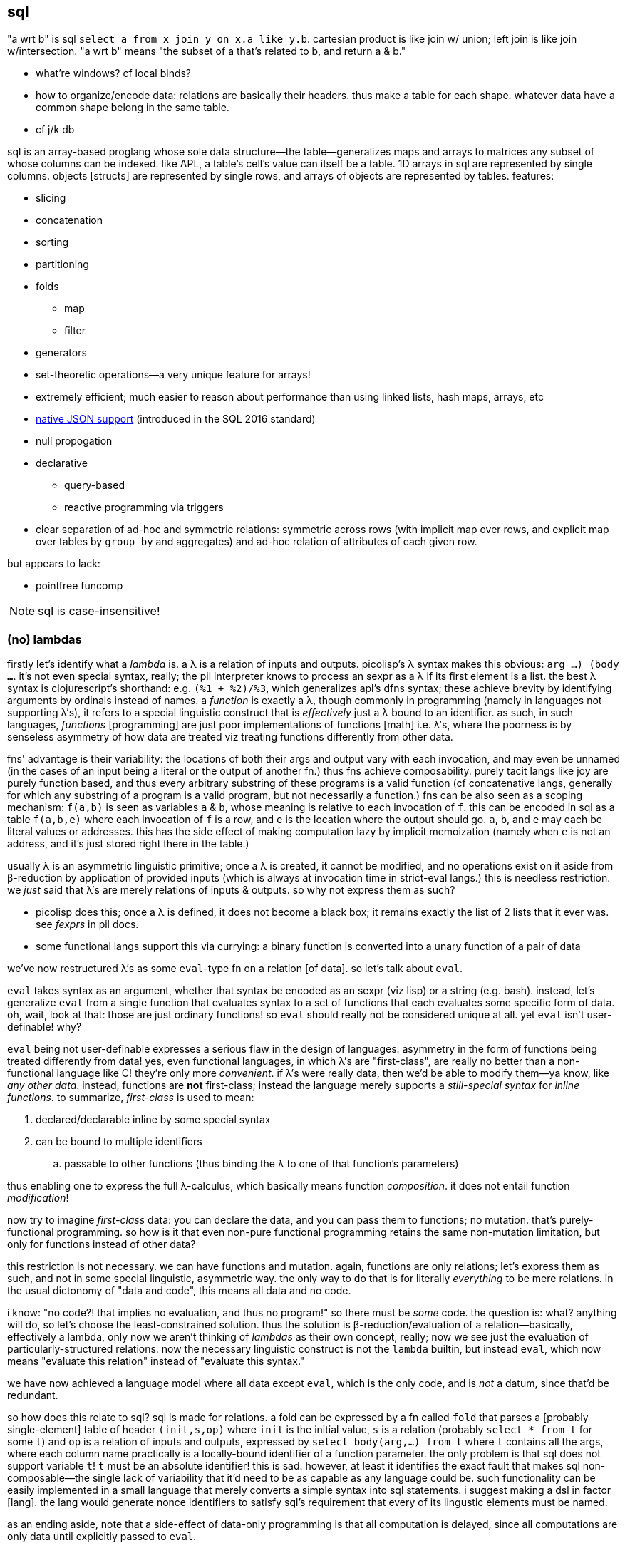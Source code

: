 == sql

"a wrt b" is sql `select a from x join y on x.a like y.b`. cartesian product is like join w/ union; left join is like join w/intersection. "a wrt b" means "the subset of a that's related to b, and return a & b."

[TODO]
* what're windows? cf local binds?
* how to organize/encode data: relations are basically their headers. thus make a table for each shape. whatever data have a common shape belong in the same table.
* cf j/k db

sql is an array-based proglang whose sole data structure—the table—generalizes maps and arrays to matrices any subset of whose columns can be indexed. like APL, a table's cell's value can itself be a table. 1D arrays in sql are represented by single columns. objects [structs] are represented by single rows, and arrays of objects are represented by tables. features:

* slicing
* concatenation
* sorting
* partitioning
* folds
  ** map
  ** filter
* generators
* set-theoretic operations—a very unique feature for arrays!
* extremely efficient; much easier to reason about performance than using linked lists, hash maps, arrays, etc
* link:https://www.sqlite.org/json1.html[native JSON support] (introduced in the SQL 2016 standard)
* null propogation
* declarative
  ** query-based
  ** reactive programming via triggers
* clear separation of ad-hoc and symmetric relations: symmetric across rows (with implicit map over rows, and explicit map over tables by `group by` and aggregates) and ad-hoc relation of attributes of each given row.

but appears to lack:

* pointfree funcomp

NOTE: sql is case-insensitive!

=== (no) lambdas

firstly let's identify what a _lambda_ is. a λ is a relation of inputs and outputs. picolisp's λ syntax makes this obvious: `((arg ...) (body ...))`. it's not even special syntax, really; the pil interpreter knows to process an sexpr as a λ if its first element is a list. the best λ syntax is clojurescript's shorthand: e.g. `(%1 + %2)/%3`, which generalizes apl's dfns syntax; these achieve brevity by identifying arguments by ordinals instead of names. a _function_ is exactly a λ, though commonly in programming (namely in languages not supporting λ's), it refers to a special linguistic construct that is _effectively_ just a λ bound to an identifier. as such, in such languages, _functions_ [programming] are just poor implementations of functions [math] i.e. λ's, where the poorness is by senseless asymmetry of how data are treated viz treating functions differently from other data.

fns' advantage is their variability: the locations of both their args and output vary with each invocation, and may even be unnamed (in the cases of an input being a literal or the output of another fn.) thus fns achieve composability. purely tacit langs like joy are purely function based, and thus every arbitrary substring of these programs is a valid function (cf concatenative langs, generally for which any substring of a program is a valid program, but not necessarily a function.) fns can be also seen as a scoping mechanism: `f(a,b)` is seen as variables `a` & `b`, whose meaning is relative to each invocation of `f`. this can be encoded in sql as a table `f(a,b,e)` where each invocation of `f` is a row, and `e` is the location where the output should go. `a`, `b`, and `e` may each be literal values or addresses. this has the side effect of making computation lazy by implicit memoization (namely when `e` is not an address, and it's just stored right there in the table.)

usually λ is an asymmetric linguistic primitive; once a λ is created, it cannot be modified, and no operations exist on it aside from β-reduction by application of provided inputs (which is always at invocation time in strict-eval langs.) this is needless restriction. we _just_ said that λ's are merely relations of inputs & outputs. so why not express them as such?

* picolisp does this; once a λ is defined, it does not become a black box; it remains exactly the list of 2 lists that it ever was. see _fexprs_ in pil docs.
* some functional langs support this via currying: a binary function is converted into a unary function of a pair of data

we've now restructured λ's as some `eval`-type fn on a relation [of data]. so let's talk about `eval`.

`eval` takes syntax as an argument, whether that syntax be encoded as an sexpr (viz lisp) or a string (e.g. bash). instead, let's generalize `eval` from a single function that evaluates syntax to a set of functions that each evaluates some specific form of data. oh, wait, look at that: those are just ordinary functions! so `eval` should really not be considered unique at all. yet `eval` isn't user-definable! why?

`eval` being not user-definable expresses a serious flaw in the design of languages: asymmetry in the form of functions being treated differently from data! yes, even functional languages, in which λ's are "first-class", are really no better than a non-functional language like C! they're only more _convenient_. if λ's were really data, then we'd be able to modify them—ya know, like _any other data_. instead, functions are *not* first-class; instead the language merely supports a _still-special syntax_ for _inline functions_. to summarize, _first-class_ is used to mean:

. declared/declarable inline by some special syntax
. can be bound to multiple identifiers
  .. passable to other functions (thus binding the λ to one of that function's parameters)

thus enabling one to express the full λ-calculus, which basically means function _composition_. it does not entail function _modification_!

now try to imagine _first-class_ data: you can declare the data, and you can pass them to functions; no mutation. that's  purely-functional programming. so how is it that even non-pure functional programming retains the same non-mutation limitation, but only for functions instead of other data?

this restriction is not necessary. we can have functions and mutation. again, functions are only relations; let's express them as such, and not in some special linguistic, asymmetric way. the only way to do that is for literally _everything_ to be mere relations. in the usual dictonomy of "data and code", this means all data and no code.

i know: "no code?! that implies no evaluation, and thus no program!" so there must be _some_ code. the question is: what? anything will do, so let's choose the least-constrained solution. thus the solution is β-reduction/evaluation of a relation—basically, effectively a lambda, only now we aren't thinking of _lambdas_ as their own concept, really; now we see just the evaluation of particularly-structured relations. now the necessary linguistic construct is not the `lambda` builtin, but instead `eval`, which now means "evaluate this relation" instead of "evaluate this syntax."

we have now achieved a language model where all data except `eval`, which is the only code, and is _not_ a datum, since that'd be redundant.

so how does this relate to sql? sql is made for relations. a fold can be expressed by a fn called `fold` that parses a [probably single-element] table of header `(init,s,op)` where `init` is the initial value, `s` is a relation (probably `select * from t` for some `t`) and `op` is a relation of inputs and outputs, expressed by `select body(arg,...) from t` where `t` contains all the args, where each column name practically is a locally-bound identifier of a function parameter. the only problem is that sql does not support variable `t`! `t` must be an absolute identifier! this is sad. however, at least it identifies the exact fault that makes sql non-composable—the single lack of variability that it'd need to be as capable as any language could be. such functionality can be easily implemented in a small language that merely converts a simple syntax into sql statements. i suggest making a dsl in factor [lang]. the lang would generate nonce identifiers to satisfy sql's requirement that every of its lingustic elements must be named.

as an ending aside, note that a side-effect of data-only programming is that all computation is delayed, since all computations are only data until explicitly passed to `eval`.

.λ's aren't needed for aggregates in sql

haskell `map (\x -> x+4) xs` is `select x+4 from xs`, which returns a fresh, unnamed table; `select` is basically lambda. haskell `foldl + 0 xs` is sql `select sum(x) from xs`. indeed, lambdas would benefit folds in sql, though their benefit would be only be a bit of efficiency or syntactic elegance; general folds can be expressed in sql by using `with recursive ... select`, using the tables locally bound by `with` to store fold state. at the end of the fold, all that remains is the output of the fold; the temporary tables are garbage-collected.

.where λ's would be nice in sql

update clauses: _update_ (cf _put_ or _set_) connotes modifying a value already present, which is a fn of the value to be updated. λ's would be especially useful in triggers that update per row! altirnatively it'd be very nice to be able to automatically select a table of rows that caused the trigger!

furthermore, though tangential, association or lack thereof is encoded in such phrases as `x,y` where, if `x` is a single value, then it's associated with all in `y`, akin to `let x = 4 in map (\y -> f x y) y`. the (lack of) association between memebers of different sets (viz {x} and y) implicitly tells how they must be scoped & sequenced. in this case, `x` must be in `y`'s scope when we compute `f` over all in `y`, but `x` is only associated with `y`, not there being a unique association between some `x` with every element of `y`.

=== what is sql

sql is a bit mysterious:

* there's an open standard, but you must pay to access it
* despite the standard existing, no sql database totally conforms to the standand—both lacking standard features and including extra non-standard features
* sql began as merely a relational database system in 1974, but updates to the standard from SQL-99 onward have introduced much more functionality

=== sql basics

a table A may have a primary key (uniquely identifying set of attributes), and may have a set of attributes that, in another table B, is a primary key; then: this attribute set is called a _foreign key_, B is called the _child_ table, and A is called the _referenced_ or _parent_ table. foreign key is its own concept (as opposed to a column that we can `join` on) because it can be used as a constraint in a table's schema, which is basically a type check that we won't modify columns improperly.

the beauty of sql is that you don't need to care how you store data; all relations are equally flexible and easy to use. your queries are easy and practically the same regardless of whether you store `x` as an attribute in table `y`, or `y` as an attribute in table `x`.

foreign keys' sole use is in rejecting inserts that would violate the pk/fk relationship [constraint], called maintaining _referential integrity_. they add neither functionality nor efficiency, though, at least in sqlite, they conveniently make some dependent operations automatic; see `foreign-key-clause` in `CREATE TABLE`'s spec. aside from that convenience, though, it's a verify-only constraint.

a _virtual table_ acts like a table but is not actually _stored_ as a sql table, e.g. json virtual tables.

.foreign key example

[source,sql]
----
pragma foreign_keys = on; -- needed in sqlite; else foreign key clauses are not syntax errors, but foreign key constraints are ignored
create table t(id integer primary key autoincrement,
               x,
               dep integer,
               foreign key (dep) references t(id));
create index tdep on t(dep); -- make the upcoming join efficient
insert into t values(null,20,null); -- null is given to autoincrement columns, to use the autoincrement feature
insert into t values(null,40,3); -- fails b/c there's no record in x whose id is 3
insert into t values(null,40,1); -- succeeds b/c we've successfully inserted one row already
select x.x,y.id from x join x as y on x.dep = y.id; -- returns one row: {x=40,x=20}
----

this example creates a table with a foreign key constraint on itself. `dep`, which may be null, since the `not null` constraint was not given, is an optional value to consider after we've considered `x`.

TODO: how to efficiently & elegantly select rows that are or are not referenced by a foreign key, e.g. here, selecting only rows that are not dependencies i.e. rows whse ``id``s are not in any other rows' `deps`? decent solutions: 1. have a boolean attribute flag this; 2. store un/flagged ones in their own table, this making the "foreign" in _foreign key_ appropriate; however, this would be horrible attribute duplication! the 2nd table would have all the same columns as the original! so really only (1) is a decent solution so far.

.foreign keys as lattice of relations on subset of attributes

x := (a b c)
y := (x z)

thus:

* a, b, c ∈ x (i.e. {a, b, c} ⊂ x)
* x, z ∈ y

[source,sql]
----
pragma foreign_keys = on;
create table x(id integer primary key autoincrement, -- always good to have an auto inc integral pk column in
                                                     -- every table in case of need to join or use as foreign key.
               a, b, c);
create table y(id integer primary key autoincrement, x, z, foreign key (x) references x(id));
insert into x values(null, 1, 2, 3);
insert into y values(null, 1, 20);
select a,b,c,z from y join x on y.x = x.id; -- (1,2,3,20)
----

rather than explicitly join `x` with `y` on each `select`, it's more sensible to create a view that represents the relation x ⊂ y:

[source,sql]
----
create view y_full(a,b,c,z) as select a,b,c,z from y join x on y.x = x.id
select * from y_full; -- (1,2,3,20)
----

you may name the view 'y' & the underlying table _y, or you may name the view e.g. y_full & the underlying one 'y'. consider that you cannot delete, insert, nor update a view; those must be done to the actual table.

=== language design problems (inelegance & inability)

consider `select aapl.c,goog.c from aapl join goog on aapl.d=goog.d`. note how verbose this would become if i were to consider an arbitrary number of tables, despite that being a simple idea. the problem is that columns are not row types; they're less flexible. furthermore, that sql cannot transpose is a serious limitation! indeed, this lang-specific asymmetry limits the metaprogrammability of sql. this certainly is what makes sql bound to being poor, while the relational db model is good.

there are multiple scoping mechanisms: tables and `as`, at least.

columns in a select statement must be hardcoded. i cannot, for example, say `select (cond col1="x" => col2,col3; col1="y" => col3; ...; else *) from t`

there's neither support for naked variables (e.g. `x := 3` not explicitly of a table) nor eponymous tables (or views) e.g. `create table x(x)` (to my knowledge yet.)

=== relational algebra

.terminology

[options="header"]
|===================================================
| relational algebra | common name or implementation
| tuple              | row
| attribute          | column (w/type if applicable)
| relation/selection | table
|===================================================

* _constraints_ on a table or column [attribute], e.g. `UNIQUE`, `NOT NULL`, `FOREIGN KEY`, `PRIMARY KEY`. they're verify-only constraints, not adding functionality, and so should be avoided (except indexes, should those be considered constraints)
* tuples are unordered, instead being expressed as attribute-tagged unions
* a tuple's set of attributes is called its _heading_, _domain identifying list_, or when as an argument to projection (see below,) a _projection list_. the heading is a list of indexes, whether ordinal or nominal.
* a set of tuples sharing a common heading is called a _body_
* a relation can thus be partitioned into a heading and body

degree:: number of attributes
schema:: heading with constraints (all needed to produce a selection)

.primitive operations

TODO: continue from ~/Downloads/pacific75-eval.pdf

union-compatible:: having the same attribute (column) sets

* link:https://en.wikipedia.org/wiki/Selection_(relational_algebra)[selection (aka _restriction_)] (σ_pred(R)): filter by predicate
* link:https://en.wikipedia.org/wiki/Projection_(relational_algebra)[projection] (π) of a heading onto a table, π_L(R) := {r[L]: r ∈ R} is just a subset of R found by restricting to attributes L, which must be a subset of R's original attributes; ior a projection may be a map over R's values, e.g. `select a+2 from R` maps `(+2)` over a ∈ R. only the column space is concerned; the number of rows is unaffected.
* link:https://en.wikipedia.org/wiki/Rename_(relational_algebra)[rename ρ]: rename an attribute
* [flattened cartesian] product (×). TODO: test: in sql lhs & rhs tables must have mutually exclusive attribute sets.
* set difference (aka _relative complement_) (\). requires union-compatiblity and may be defined in terms of union: given relations R & S of equal degree _n_, R \ S = (σ_(r[1] ≠ s[1] ∨ ... ∨ r[n] ≠ s[n])(S)).
* union (∪). union-compatible.
* join
  * natural (⋈): defined when lhs & rhs share exactly one attribute. attribute set is the union of lhs' & rhs' attribute sets. (e.g. join a,b,c and b,c,d = a,b,b,c,c,d)
  * inner (intersection in relation algebra): natural but without repeated columns [WRONG] (e.g. join a,b,c and b,c,d = a,b,c,d). union-compatible? not in sql! or perhaps this could be said to be a succession of projection then union.
  * outer: flattened cartesian product
  * left or right
* division: for relations R & S of headings A & B (without repitition) of degrees m & n respectively, the division R[A÷B]S is a subset of π_A'(R), viz {r[A']: r ∈ R ∧ ∀s ∈ S ∃r' ∈ R : r[A'] = r'[A'] ∧ r'[A] = s[B]}. definitions vary when S is null.

the _theta join_ is a non-primitive operation: x θ y = σ_pred(x ⋈ y), expressed in sql as `select _ from _ join _ on <cond>;`

the relational algebra is closed under all these operations.

NOTE: *for the love of god, use `BEGIN TRANSACTION` &al*

=== the language

==== semantics

* both `0` is falsy in sqlite. anything other than null is truthy. null is neither truthy nor falsy; `select x from t where x` will select truthy `x`; `... not x` will select where `x=0`. in neither case will null x's be returned.
* when a sqlite db can be opened read-only, we can still create and modify temporary tables
* everything is a table (multiset of tuples whose positions may be bound to, in a given conext, a name) viz the results of statements, which can be enclosed in parens, e.g. `select * from (select * from mytbl) t`
  * such statements are called _derived tables_
  * thus tables can be locally bound. this allows passing multiple data, e.g. `select * from (values(1),(2),(3)) t` to mean scheme `(values 1 2 3)`
    * this is apparently equivalent to `select * from (select 1 as a from dual union all; select 2 as a from dual union all; select 3 as a from dual) t`
  * _rows_ have no special meaning; they're just singleton tables. all operations are over tables.
    * generally all operations are on the entire table
* if both args to `/` are integers, then `/` is integer division. `cast(expr to real)/cast(expr to real)` to ensure floating point division.

[options="header"]
|==============================================================================
| sql                 | java 8, math, or scheme
| `table`             | list of vectors
| `where` & `having`  | filter
| `group by`          | concatMap (useful for aggregates only)
| `except`            | \
| `order by`          | sort
| `union all`         | concat
| `union`             | distinct concat
| `with`              | `letrec`
| `check`             | guards
| `join`              | flatmap [TODO: how?]
| `collate`           | TODO
| `escape`            | TODO
| `exists`            | TODO
| `frame-spec` grammar  | TODO
|==============================================================================

TODO: consider (in `expr` grammar): 

===== joins

all joins are refinements of cartesian product. `join` (or comma) is cartesian product. `join on <pred>` filters cartesian product to those matching `pred`. `join using attrs ...` is shorthand for `join on t1.attr=t2.attr ...`. `natural join` is shorthand for `join using X` where `X` is the intersection of tables' attributes.

* `inner` & `cross` are redundant; just say `join`. however, as a non-standard sqlite feature, `cross` prevents query optimizer from reordering input tables.
* `outer` applies only to `left`, `full`, and `right` joins. `outer` is redundant.
  ** `inner` is inapplicable to `left`, `full`, and `right` joins. 
* `left` join is just `join` unless an `on` or `using` clause is provided.
* `full` & `right` are currently unsupported in sqlite; at least `right` is redundant: `x right join y <join-clause>` = `y left join x <join-clause>`

.examples
[source,sql]
----
-- kinda odd that we can't just do create tablet(a1,...) as (values...)
create table x as with x(a,b) as (values(1,2),("x","y")) select * from x;
create table y as with x(o,b) as (values(6,"y"),(100,2),(101,"B")) select * from x;
select * from x left join y using (b);
┌───┬───┬─────┐
│ a │ b │  o  │
├───┼───┼─────┤
│ 1 │ 2 │ 100 │
│ x │ y │ 6   │
└───┴───┴─────┘
select * from y left join x using (b);
┌─────┬───┬───┐
│  o  │ b │ a │
├─────┼───┼───┤
│ 6   │ y │ x │
│ 100 │ 2 │ 1 │
│ 101 │ B │   │ -- (101,B,NIL)
└─────┴───┴───┘
----

==== syntax

`table.attr` disambiguates when `attr` is shared by multiple tables; otherwise attr is resolved against the table of the `from` clause.

.basic operators
|======================================================================
| &          | bitwise and
| \|         | bitwise or
| ^          | bitwise xor
| += &al, %= | assignment can be used for variables bound in a funcbody
| &=         | bitwise and assignment
| ^-=        | bitwise or assignment
| \|*=       | bitwise xor assignment
|======================================================================

===== `create table`

* `create table as` still inserts a table into a database. it's used to init a table at declaration time, for convenience.
* `temp` tables are accessible in the remaining sql script, but is not persistent; it isn't inserted into the database, and so doesn't exist after the sql script that created it finishes execution.

===== functions (not in sqlite)

[source,sql]
----
-- define
create procedure foo @param1 nvarchar(30), @param2 nvarchar(10) as
select * from customers where p2 = @param1 and p2 = @param2
go;

-- invoke
exec foo @param1 = 42, @param2 = "stuff";
----

===== columns

====== `case`

determines a column's value. syntax: `case [when <cond> then <value>]+ [else <value>] end`.

.examples

[source,sql]
----
select customername, city, country from customers
order by case when city is null then country else city end

-- or
select case when city is null then country else city end from customers
----

====== `exists`

should be called `any`, but oh, well. `exists <select-stmt>` checks whether the selection is (not) empty. when used in `case`, one can effectively do `<|>`/`asum`.

====== null

* ifnull(<col>,<val>)
* isnull(<col>) -- returns bool. called nvl on oracle.
* coalesce(<col>) -- 1st non-null value in a list. generalizes `ifnull` to accept multiple values each of which may be null (though it'd be expected that at least one isn't)

====== constraints

all constraints can be added or dropped via `alter table` or can be added in `create table`

* primary and foreign keys
* `check`, which guards inserts
* default
* indexes
* auto increment

===== filters

* `having` is simply `where` that is a boolean of aggregates instead of per row, e.g. `having count(_) > 5`
* `where` clause accepts things that eval to bools
  ** <, = &al common equivalence relations and boolean conjunctions
  ** between <lb> and <ub>
  ** in <set>
  ** like <pat> (useful only for strings)
    *** `%` is regex `/.*/`
    *** `_` is regex `/./` 
    *** regex-style character classes
  ** exists
  ** <attr> <bin_comp_op> <`any` | `all`> <single_col_tbl> -- `any` is called `some` in some sql implementations

===== result set modifiers

* order by
* limit (or `select top <number> [percent]` in MSSQL; or `fetch first <number> rows only` in oracle 12+) 
* group by

==== table set operations

===== join

inner join on a condition is the union of column sets and intersection of the condition holding true for both tables being joined.

===== union

union tables' rows. valid only for tables of equal column sets. `union` returns sets; `union all` returns multisets.

==== views (named, non-parameterized select functions)

[source,sql]
----
create view [<name>] as select ... ; -- the view name is whatever, including spaces, delimited by brackets
----

NOTE: `as` is optional for aliasing table names: `tbl as x` is equivalent to `tbl x`.

==== `with` (common table expression (CTE) subquery refactoring)

this is how we do local binds.

TODO: cf normal aliases

* supports recursion
* exists temporarily: discarded after the statement that uses its binds
* considered a cleaner alternative to temp tables
* alternative to views (prob like `let*` in alt to `define` in funcbods)
* repeated aggregations, e.g. avg of maxes
* "overcome constraints such as what `select` has, e.g. non-deterministic `group by`"

[source,sql]
----
with
  t1(v1, v2) as (select 1, 2),
  t2(w1, w2) as (select v1 * 2, v2 * 2 from t1)
select *
from t1, t2
----

produces

[options="header"]
|==================
| v1 | v2 | w1 | w2
| 1  | 2  | 2  | 4
|==================

could use `values` instead of `select`; `values` is just `select` but more efficient and without a limit on number of supported rows.

.generator example

[source,sql]
----
with recursive t(v) as (
  values(1) union all select v + 1 from t
) select v from t limit 5
----

produces a column `v` with five rows of values 1 through 5, effectively equal to haskell `take 5 (Data.List.NonEmpty.unfoldr (\n -> (n, pure $ n + 1)) 1)`. the definition of `t` is unbounded; the bound is in `limit 5`; therefore locally bound tables (at least when bound with `recursive`) are not stricted evaluated before the body of the `select` statement.

.example: select subtree of `t`

[source,sql]
----
with recursive prev(id, parent) as (
  select t.id, t.parent from t where t.id = ?
  union all
  select t.id, t.parent from t join prev on t.parent = prev.id
) select * from prev;
----

===== insert

* `select <cols> into <new_tbl_name> [in <external_db>] from ...` is equivalent to a sequence of `create table` and `insert` statements (not available in sqlite)
  ** remember that you can use `as` to rename the columns. they'll retain their column attributes.
  ** `select * into <newtable> from <oldtable> where 1 = 0;` creates a new empty table with the same schema
* `insert into <dest> select <cols> from <src> ...;` is the same but for a table that already exists. both tables must be of the same schema.

===== table ops

* `alter table` changes schema
* <create | drop> db
* <create | drop> table

==== compound examples

.select by day

[source,sql]
----
select * from tbl where strftime("%Y-%m-%d",date) == "2022-07-01";
----

`date` may be a datetime or date string.

.resample 1m candles into day candles (single day)

[source,sql]
----
with x(start,end,high,low,open,vol)
  as (select strftime("%Y-%m-%d",min(datetime)), max(datetime), max(high), min(low), open, sum(vol)
  from AAPL where datetime between datetime("2010-01-04 09:30") and datetime("2010-01-04 16:00"))
select start,high,low,open,vol,close from x join (select close from AAPL where datetime = (select end from x limit 1));
----

NOTE: the datetime format requires leading zeroes for all values, e.g. day, hour, &al.

.resample 1m candles into day candles (multiple days)

first i'll introduce the `group by` clause. the following query means "for each day between 2010-01-01 & 2010-02-01, return the sum of the opening prices for each candle of the normal trading hours (9:30~16:00)

[source,sql]
----
select strftime("%Y-%m-%d",datetime),sum(open) from x_AAPL
where datetime between datetime("2010-01-01") and datetime("2010-02-01")
      and time(datetime) between time("09:30") and time("15:59")
group by strftime("%d",datetime);
----

returns

----
2010-01-04|11908.9899
2010-01-05|11960.1763
2010-01-06|11879.4352
2010-01-07|11718.1006
2010-01-08|11755.9473
2010-01-11|11693.4767
2010-01-12|11591.5434
2010-01-13|11593.0865
2010-01-14|11680.2651
2010-01-15|11571.2879
2010-01-19|11881.8933
2010-01-20|11759.3202
2010-01-21|11634.9784
2010-01-22|11329.9219
2010-01-25|11303.598
2010-01-26|11639.715
2010-01-27|11412.125
2010-01-28|11161.6593
2010-01-29|10877.7678
----

summing the opens is nonsense, but it demonstrates `group by`; i chose it b/c if i were to sum the volumes, you wouldn't be able to tell how sum was applied.

next we combine this query with the one from the prior example:

[source,sql]
----
with x(start,end,high,low,vol) as (
  select min(datetime), max(datetime), max(high), min(low), sum(vol)
  from x_AAPL
  where datetime between datetime("2010-01-01") and datetime("2010-02-01")
    and time(datetime) between time("09:30") and time("15:59")
  group by strftime("%d",datetime)
)
select strftime("%Y-%m-%d",start),high,low,open,close,vol
from x join (select datetime as cdt, close from x_AAPL) on end = cdt
       join (select datetime as odt, open from x_AAPL) on start = odt;
----

returns

----
2010-01-04|30.6429|30.34|30.4871|30.5971|116694802
2010-01-05|30.7986|30.4643|30.64|30.6257|136014592
2010-01-06|30.7471|30.1071|30.6257|30.1343|133300727
2010-01-07|30.2857|29.8643|30.25|30.0829|113809059
2010-01-08|30.2857|29.8657|30.0429|30.27|104221936
2010-01-11|30.4286|29.7786|30.4143|30.01|111353487
2010-01-12|29.9671|29.4886|29.8843|29.6757|129700571
2010-01-13|30.1329|29.1571|29.6957|30.0571|145122992
2010-01-14|30.0657|29.86|30.0157|29.9171|98356076
2010-01-15|30.2286|29.41|30.1314|29.4143|130680837
2010-01-19|30.7414|29.6057|29.7671|30.72|161574329
2010-01-20|30.7929|29.9286|30.6914|30.2614|148014426
2010-01-21|30.4734|29.6014|30.2971|29.7486|145818463
2010-01-22|29.6429|28.1657|29.54|28.2514|205441418
2010-01-25|29.2429|28.5986|28.93|28.9286|216214306
2010-01-26|30.53|28.94|29.3986|29.4129|425729542
2010-01-27|30.0829|28.5044|29.5471|29.71|417601177
2010-01-28|29.3571|28.3857|29.2714|28.4714|281731401
2010-01-29|28.8857|27.1786|28.7243|27.4457|300374774
----

leaving me successful but wanting to master joins—namely when outer or cross or w/e joins are appropriate.

TODO: is using `exists` better?

[source,sql]
----
SELECT SupplierName
FROM Suppliers
WHERE EXISTS (SELECT ProductName FROM Products WHERE Products.SupplierID = Suppliers.supplierID AND Price <= 22);
----

=== implementation-specific

TODO: this document should be stored as database table with indexes on both topic and sql implementation. furthermore, searching sql (with regex) is better than ripgrep.

==== output

.sqlite output modes

`.mode <mode>` changes output.

* pretty:
  ** `box` uses unicode box drawing characters
  ** `column`: clean
  ** `table`: boxes drawn with plus, hyphen, and pipe
* easily parsed:
  ** `list` (default)
  ** `json`
  ** `csv`
* special output:
  ** `html`
  ** `insert`: sql insert statements; good for copying from one table to another

all except `list`, `csv`, `insert`, `html` force headers to be displayed. other modes aren't good.

==== performance

* gather multiple successive statements into transactions (see your db's docs for the `TRANSACTION` keyword)
  ** at least in sqlite, all actions occur in a transaction, and creating & destroying transaction is non-trivial like creating & destroying pthreads.
* sqlite (and perhaps others?): prepare statements that will be executed multiple times. TODO: ipossile only in sqlite (which defines a bytecode) when invoking it from other langs (i.e. preparation isn't possible in sqlite's repl)?
  ** e.g. with connection `d` to db containing table `x(a,b,c,d)`, `(define st (prepare "insert into x values(?,?,?,?)")) (call-with-transaction d (λ _ (query-exec d st 1 2 3 4) (query-exec d st "A" "B" "C" "D")))`. note that the prepared statement can be free in its parameters' values.
* sqlite `PRAGMA synchronous=OFF` disables the usual waiting for data to be safely on disk, thus making writes faster but making corrupton possible.

[TODO]
* sqlite: can i prepare a transaction statement? i should be able to, if transaction is symmetric. otherwise i'll use transactions all of whose statements are prepared.

.exceptions

* akavache is designed to be efficient without the user trying
* sqlite in-memory dbs are probably fast no matter what

==== mutiple databases

[source,sql]
----
create table table1(x integer);
attach database "db2.db" as db2;
create table db2.table1(y integer primary key autoincrement);
insert into main.table1 values(56);
insert into main.table1 values(90);
insert into db2.table1 select * from main.table1 limit 1; -- table1 of file "db2.db" now contains 56.
----

.common

* `insert into t1 (a, b, c) select a, b, c from t2;`
* `all` (cf `distinct`) is often not supported. this is fine because it's the default anyway.

.sqlite3-specific execution

* to open a db as read-only, specify its location as a URI, then append a query: `file://<path>?mode=ro`

.quoting

|===
| single quotes | string literal
| double quotes | identifier (used to, e.g. use a keyword as a symbol
| brackets      | (non-standard) identifier, same as double quotes. used by MS-SQL server and sqlite
| backticks     | (non-standard) identifier. used by MySQL and sqlite
|===

see link:https://www.sqlite.org/lang_keywords.html[sqlite's documentation] on parsing quoted strings.

.csv to sqlite

NOTE: sqlite has a csv virtual table plugin

prefer using link:https://github.com/harelba/q[q] (not in nixpkgs,) which allows running sql on multiple csv files or sqlite databases.

use package `csvs-to-sqlite`. you'll probably want to use options `pk`, `d` or `dt`, `i` whose arguments are the column names as in first row of csv file. if you use these options, then you'll need to run the command for each table that you want to add, unless the tables share common columns for which the options apply.

it's likely in your best interest to add csvs as tables into a db, then use sql to create a new table, rather than doing this all at once programatically.

.list all tables

|===
| sqlite | .table
|===

.describe a table

|===
| sqlite | `pragma table_info(tableName);` (don't quote the table name)
| mysql  | `describe tableName`
|===

=== reldb programming

using (generally reldbs, currently practically sqlite) as a proglang.

* model: declarative, array-based
* bools are 0 & 1
* each shape gets a table
* `with` locally binds 
* virtual tables, table-valued fns & extensions e.g. https://www.sqlite.org/src/artifact?ci=trunk&filename=ext/misc/series.c
  ** TODO: explore
* control flow:
  ** recursion in `with`
  ** `case` 
* folds are called _aggregate functions_
* like a properly set-theoretic language, everything is sets. this is like apl and unlike lisp; in lisp `1` ≠ `'(1)`; if one were considering a datum that may be either a thing or a thing attached to some properties (e.g. `'(1 to 6)`), one would need to break symmetry: `(cond x [(number? x) ...] [(list? x) ...])`, which is just stupid. it's much better to store everything in sets, even if forced to name attributes—sql `with t(x) as (values(1)) select x from t`—which maintains symmetry and does not change form when generalized e.g. adding an attribute to `t`. plurality is a common generalization of singularity, and is thus a more appropriate form than supporting both singularity & plurality. this being said, the requirement for everything to be named does not imply that things must be named _in syntax_; any syntax that unambiguously translates to a product type is acceptable, and its brevity is welcome. for example, sql does this when saying `insert into t values(...)`: you do not need to specify column names, because sql infers this from values' ordinal positions. another brief form is `insert into t(x,y) values(...)` where t may contain many more attributes than `x` & `y`.

==== json

sqlite is an excellent json extractor and manipulator. it considers json as a set of flat tables implicitly nested by (`id`,`parent`) relations rather than recursively nested objects (which introduces scoping), thus making arbitrary traversal easy.

* `.mode json` outputs json to stdout
  ** `.once <file path>` writes next query's output to file (so can write table as json to file)
* if using sqlite as a library in another proglang, then conversion from rows to json is trivial
* json is stored as ordinary strings, except return value of `json`
* json is stored in table cells or string literals

.fns

json:: id fn but cod is string pseudo-typed as json.
json_valid:: 0 or 1 whether a value is a (valid) json string.
json_array(e,...):: constructor
json_object(k,v,...):: constructor
json_array_length:: obvious. useful in query predicates.
json_extract:: select elements from json tree. if one path arg given and selected value does not refer to json array, then returns single value as sql atom; else returns json array string.
json_insert, json_replace, json_set:: put: 1. unless exists; 2. when exists; 3. either; respectively.
json_remove:: duh
json_patch:: put (or remove if put to null) values in json object at keys. treats arrays as atoms.
json_each, json_tree:: json tree as sql tables, top set of children only, or children on all levels
json_group_array, json_group_object:: aggregate fn. return selection as json array or object (see example below). take 1 & 2 args respectively.

.operators

both introduced in sqlite v3.38.0 (2022-02-22). they're `json_extract` but:

->:: always returns json string.
->>:: always returns sql table.

.examples
[source,sql]
----
create table d as with x(k,v) as (values("j",'{"a":3,"b":[1,2,3,4],"c":{"d":"hi"}}')) select * from x;
select key,value,type,atom,id,parent,fullkey,path from json_each(v) join d where k="j";
┌─────┬──────────────────────────────────────┬─────────┬──────┬────┬────────┬─────────┬──────┐
│ key │   value                              │  type   │ atom │ id │ parent │ fullkey │ path │
├─────┼──────────────────────────────────────┼─────────┼──────┼────┼────────┼─────────┼──────┤
│ a   │ 3                                    │ integer │ 3    │ 2  │        │ $.a     │ $    │
│ b   │ [1,2,3,4]                            │ array   │      │ 4  │        │ $.b     │ $    │
│ c   │ {"d":"hi"}                           │ object  │      │ 10 │        │ $.c     │ $    │
└─────┴──────────────────────────────────────┴─────────┴──────┴────┴────────┴─────────┴──────┘

select key,value,type,atom,id,parent,fullkey,path from json_tree(v) join d where k="j";
┌─────┬──────────────────────────────────────┬─────────┬──────┬────┬────────┬─────────┬──────┐
│ key │                value                 │  type   │ atom │ id │ parent │ fullkey │ path │
├─────┼──────────────────────────────────────┼─────────┼──────┼────┼────────┼─────────┼──────┤
│     │ {"a":3,"b":[1,2,3,4],"c":{"d":"hi"}} │ object  │      │ 0  │        │ $       │ $    │
│ a   │ 3                                    │ integer │ 3    │ 2  │ 0      │ $.a     │ $    │
│ b   │ [1,2,3,4]                            │ array   │      │ 4  │ 0      │ $.b     │ $    │
│ 0   │ 1                                    │ integer │ 1    │ 5  │ 4      │ $.b[0]  │ $.b  │
│ 1   │ 2                                    │ integer │ 2    │ 6  │ 4      │ $.b[1]  │ $.b  │
│ 2   │ 3                                    │ integer │ 3    │ 7  │ 4      │ $.b[2]  │ $.b  │
│ 3   │ 4                                    │ integer │ 4    │ 8  │ 4      │ $.b[3]  │ $.b  │
│ c   │ {"d":"hi"}                           │ object  │      │ 10 │ 0      │ $.c     │ $    │
│ d   │ hi                                   │ text    │ hi   │ 12 │ 10     │ $.c.d   │ $.c  │
└─────┴──────────────────────────────────────┴─────────┴──────┴────┴────────┴─────────┴──────┘

select json_group_array(key) from json_each(v), d where k="j"; -- ["a","b","c"]
select json_group_object(key,fullkey) from json_each(j), d where k="j"; -- {"a":"$.a","b":"$.b","c":"$.c"}
----

* `path` is the path to the object that contains a given element
* `fullkey` is the path to the given element
* `atom` is not more useful than value, but should be considered a boolean (i.e. null or not) which is useful for query filters
* `v` is in `json_each`'s scope, implying that, in a join, attributes are unioned before virtual tables are computed.

=== triggers

triggers are very powerful. they enable reactive programming aka _hooks_. the excellence of this design pattern is freedom to not concern scope, and so nor code structure.

[source,sql]
----
create table x as with x(a) as (values(0)) select * from x; -- counter a := 0
create table y(b); -- just some table
create trigger tr after insert on y for each row begin update x set a = (select 1+a from x); end;
select a from x; -- 0
insert into y values(10);
select a from x; -- 1
insert into y values(10),(30);
select a from x; -- 3. if not FOR EACH ROW, would be 2. however, as of sqlite 3.39.2 only FOR EACH ROW is supported, so it's implicit.
----

as you can see, `tr` is a hook that increments counter `a` for each row inserted into `y`.

==== common programming patterns expressed in sql

never assume that a common pattern should be used; instead, *listen to the data*, *follow the implications of design specs*, and then see if the suggested system's (sub)structure(s) happens to exhibit a pattern naturally like a prior-known pattern.

.folds

a fold is a stateful traversal. in reldbs, state is obviously stored, as is everything, in relations. a recursive `with` may be more efficient, however. even more efficient is a fold written as a runtime-loadable extension written in c, loaded by sqlite from a shared library.

`foldl (\a b -> a ++ b) xs`:

[source,sql]
----
create table c(id integer primary key autoincrement, value string);
insert into c(value) values("hello"),("there"),("my"),("good"),("friend");

-- with trim, to remove the leading space character
with recursive acc(id,ps) as (values(1,"") -- initial value (base case)
                              union all
                              select id+1,printf("%s %s",ps,value) from acc natural join c) -- recursive case
select trim(ps) from acc
order by id desc limit 1; -- acc is a scan; get the last element to be effectively a fold

-- proper general solution for folds whose initial object must be the input lists' 1st element
with recursive
  x(id,ps) as (select id+1,value from c where id=1),
  acc(id,ps) as (select * from x
                 union all
                 select id+1,printf("%s %s",ps,value)
                 from acc natural join (select * from c where id>1))
select ps from acc order by id desc limit 1;
----

* we really do use functional style here. we can't use noe `with` clause over both an `update` and a `select` statement. rather than use `update` (a stateful, non-functional style), we can use recursion and nested ``select``s. each row is defined in terms of its predecessor.
* `acc` is the named tuple of the fold. `printf` (`format` in other sql engines) is used for string concatenation since sqlite has no separate such function.
* the proper solution binds `x` b/c `select * from c limit 1 union all ...` is invalid syntax
* i'ven't yet ``explain``ed this query to see its efficiency

of course, this fold is more easily done by the aggregate `group_concat`, but this example serves generally, when an aggregate may not be already written for it.

.functions

views (especially defined by cte) can represent fns. `create view f(f) as select sin(x + y) from t` is the sql version of `f x y = map (\[x,y] -> sin x y) sql(conn,"select x,y from t")` haskell-like pseudo-code. yes, `f` is the name of the view and the name of its single column. if you've ever defining a fn in code that's using a sql connection, think about how easily you could express that fn as a sql view. views are a sort of variety of prepared statement, except that they're standard sql and are stored by the sql engine internally.

pointwise-with-aggregate array programming example:

[source,sql]
----
create table things(name string, value real);
insert into things values("a",40),("b",16),("c",5),("d",4);
-- equal weight to all things
with weight(weight) as (select 1.0/count(*) from things) select name, weight, weight*value as adjusted from weight, things;
┌──────┬────────┬──────────┐
│ name │ weight │ adjusted │
├──────┼────────┼──────────┤
│ a    │ 0.25   │ 10.0     │
│ b    │ 0.25   │ 4.0      │
│ c    │ 0.25   │ 1.25     │
│ d    │ 0.25   │ 1.0      │
└──────┴────────┴──────────┘
----

notice that the ordinary join (cartesian product) of a single value with a row of values is effectively equivalent to scalar expansion (or w/e it's called) in apl `0.25 × values`.

.local binds

[source,haskell]
----
a = 9      -- dummy value
let a = 20 -- shadow a
 in a + 4  -- returns 24
----

[source,sql]
----
create table scope(a);        -- unlike haskell, we must define a in a table. its dummy value is implicitly [].
with scope(a) as (values(20)) -- local scope(a) shadows global one for duration of this select statement
  select a + 4 from scope;
----

* by naming tables `scope` i mean that tables are scoping mechanisms
* `with` is not properly its own clause; it's a clause of the `insert` statement, as well as `select`, `delete`, & `update`

sql binds cannot be , e.g. in a `create trigger` statement's final clause where it takes a sequence of statements, each statement may have each its own local binds, but local binds over all statements are not supported. instead, you'll need to create a (global) table then have the body statements use it, then drop or reset it as the last body statement, if appropriate. the table may be created before the trigger (being just a global table used only in the trigger) or may be created as the first statement of the trigger's body.

the ability to choose either demonstrates that local binds, like all scoping mechanisms, are not necessary, but instead exist only as a namespace management tool, namely to allow multiple homonomic data across different contexts. sql is unique in that all data must exist in tables, and tables are scoped, so namespacing is more of a constraint than an option. in contexts with homonomic data, sql gives us `as` clauses to disambiguate.
